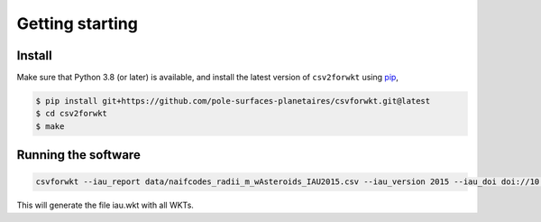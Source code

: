 ================
Getting starting
================

Install
-------

Make sure that Python 3.8 (or later) is available, and install the latest version of ``csv2forwkt`` using `pip <https://pip.pypa.io>`_\ ,

.. code-block:: shell

    $ pip install git+https://github.com/pole-surfaces-planetaires/csvforwkt.git@latest
    $ cd csv2forwkt
    $ make


Running the software
--------------------

.. code-block:: shell

    csvforwkt --iau_report data/naifcodes_radii_m_wAsteroids_IAU2015.csv --iau_version 2015 --iau_doi doi://10.1007/s10569-017-9805-5

This will generate the file iau.wkt with all WKTs.
